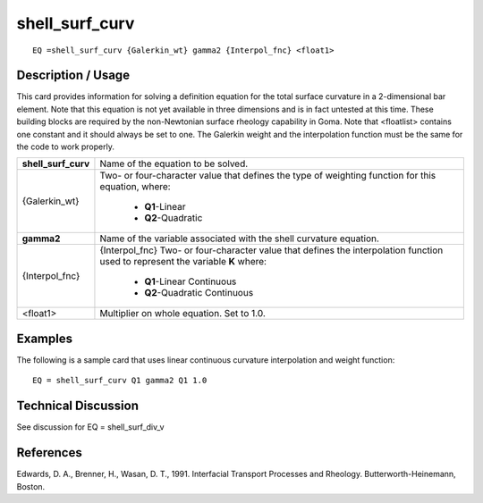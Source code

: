 *******************
**shell_surf_curv**
*******************

::

	EQ =shell_surf_curv {Galerkin_wt} gamma2 {Interpol_fnc} <float1>

-----------------------
**Description / Usage**
-----------------------

This card provides information for solving a definition equation for the total surface
curvature in a 2-dimensional bar element. Note that this equation is not yet available in
three dimensions and is in fact untested at this time. These building blocks are required
by the non-Newtonian surface rheology capability in Goma. Note that <floatlist>
contains one constant and it should always be set to one. The Galerkin weight and the
interpolation function must be the same for the code to work properly.

+-------------------+----------------------------------------------------------+
|**shell_surf_curv**|Name of the equation to be solved.                        |
+-------------------+----------------------------------------------------------+
|{Galerkin_wt}      |Two- or four-character value that defines the type of     |
|                   |weighting function for this equation, where:              |
|                   |                                                          |
|                   | * **Q1**-Linear                                          |
|                   | * **Q2**-Quadratic                                       |
+-------------------+----------------------------------------------------------+
|**gamma2**         |Name of the variable associated with the shell curvature  |
|                   |equation.                                                 |
+-------------------+----------------------------------------------------------+
|{Interpol_fnc}     |{Interpol_fnc} Two- or four-character value that defines  |
|                   |the interpolation function used to represent the variable |
|                   |**K** where:                                              |
|                   |                                                          |
|                   | * **Q1**-Linear Continuous                               |
|                   | * **Q2**-Quadratic Continuous                            |
+-------------------+----------------------------------------------------------+
|<float1>           |Multiplier on whole equation. Set to 1.0.                 |
+-------------------+----------------------------------------------------------+

------------
**Examples**
------------

The following is a sample card that uses linear continuous curvature interpolation and
weight function:
::

   EQ = shell_surf_curv Q1 gamma2 Q1 1.0

-------------------------
**Technical Discussion**
-------------------------

See discussion for EQ = shell_surf_div_v



--------------
**References**
--------------

Edwards, D. A., Brenner, H., Wasan, D. T., 1991. Interfacial Transport Processes and
Rheology. Butterworth-Heinemann, Boston.